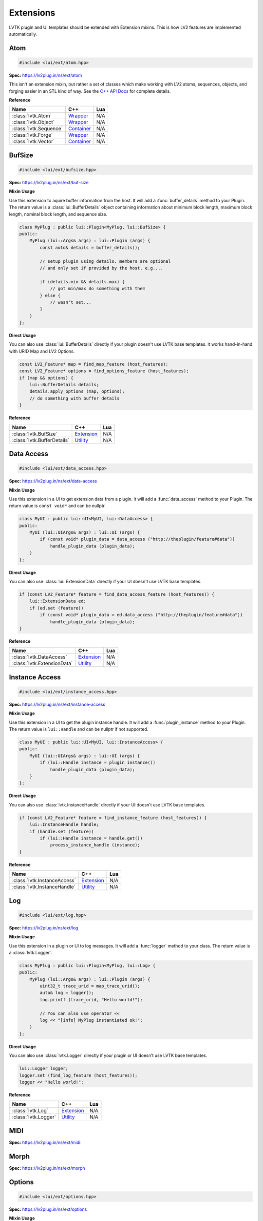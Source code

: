 ##########
Extensions
##########

LVTK plugin and UI templates should be extended with Extension mixins.  This
is how LV2 features are implemented automatically.

----
Atom
----
.. code-block:: cpp

   #include <lui/ext/atom.hpp>

**Spec:** `<https://lv2plug.in/ns/ext/atom>`__

This isn't an extension mixin, but rather a set of classes which make working
with LV2 atoms, sequences, objects, and forging easier in an STL kind of way.  
See the `C++ API Docs <api/group__atom.html>`_ for complete details.

**Reference**

.. list-table::
    :widths: auto
    :header-rows: 1
    :align: left

    * - Name
      - C++
      - Lua
    * - :class:`lvtk.Atom`
      - `Wrapper <api/structlui_1_1Atom.html>`__
      - N/A
    * - :class:`lvtk.Object`
      - `Wrapper <api/structlui_1_1Object.html>`__
      - N/A
    * - :class:`lvtk.Sequence`
      - `Container <api/structlui_1_1Sequence.html>`__
      - N/A
    * - :class:`lvtk.Forge`
      - `Wrapper <api/structlui_1_1Forge.html>`__
      - N/A
    * - :class:`lvtk.Vector`
      - `Container <api/structlui_1_1Vector.html>`__
      - N/A

-------
BufSize
-------
.. code-block:: cpp

    #include <lui/ext/bufsize.hpp>

**Spec:** `<https://lv2plug.in/ns/ext/buf-size>`__

**Mixin Usage**

Use this extension to aquire buffer information from the host. It will add a
:func:`buffer_details` method to your Plugin.  The return value is a 
:class:`lui::BufferDetails` object containing information about minimum
block length, maximum block length, nominal block length, and sequence size.

.. code-block:: cpp

    class MyPlug : public lui::Plugin<MyPlug, lui::BufSize> {
    public:
        MyPlug (lui::Args& args) : lui::Plugin (args) {
            const auto& details = buffer_details();

            // setup plugin using details. members are optional
            // and only set if provided by the host. e.g....

            if (details.min && details.max) {
                // got min/max do something with them
            } else {
                // wasn't set...
            }
        }
    };

**Direct Usage**

You can also use :class:`lui::BufferDetails` directly if your plugin doesn't
use LVTK base templates.  It works hand-in-hand with URID Map and LV2 Options.

.. code-block:: cpp

    const LV2_Feature* map = find_map_feature (host_features);
    const LV2_Feature* options = find_options_feature (host_features);
    if (map && options) {
        lui::BufferDetails details;
        details.apply_options (map, options);
        // do something with buffer details
    }

**Reference**

.. list-table::
    :widths: auto
    :header-rows: 1
    :align: left

    * - Name
      - C++
      - Lua
    * - :class:`lvtk.BufSize`
      - `Extension <api/structlui_1_1BufSize.html>`_
      - N/A
    * - :class:`lvtk.BufferDetails`
      - `Utility <api/structlui_1_1BufferDetails.html>`_
      - N/A

-----------
Data Access
-----------
.. code-block:: cpp

   #include <lui/ext/data_access.hpp>

**Spec:** `<https://lv2plug.in/ns/ext/data-access>`__

**Mixin Usage**

Use this extension in a UI to get extension data from a plugin. It will add a
:func:`data_access` method to your Plugin.  The return value is 
``const void*`` and can be nullptr.

.. code-block:: cpp

    class MyUI : public lui::UI<MyUI, lui::DataAccess> {
    public:
        MyUI (lui::UIArgs& args) : lui::UI (args) {
            if (const void* plugin_data = data_access ("http://theplugin/feature#data"))
                handle_plugin_data (plugin_data);
        }
    };

**Direct Usage**

You can also use :class:`lui::ExtensionData` directly if your UI doesn't
use LVTK base templates.

.. code-block:: cpp

    if (const LV2_Feature* feature = find_data_access_feature (host_features)) {
        lui::ExtensionData ed;
        if (ed.set (feature))
            if (const void* plugin_data = ed.data_access ("http://theplugin/feature#data"))
                handle_plugin_data (plugin_data);
    }

**Reference**

.. list-table::
    :widths: auto
    :header-rows: 1
    :align: left

    * - Name
      - C++
      - Lua
    * - :class:`lvtk.DataAccess`
      - `Extension <api/structlui_1_1DataAccess.html>`__
      - N/A
    * - :class:`lvtk.ExtensionData`
      - `Utility <api/structlui_1_1ExtensionData.html>`__
      - N/A

---------------
Instance Access
---------------
.. code-block:: cpp

   #include <lui/ext/instance_access.hpp>

**Spec:** `<https://lv2plug.in/ns/ext/instance-access>`__

**Mixin Usage**

Use this extension in a UI to get the plugin instance handle. It will add a
:func:`plugin_instance` method to your Plugin.  The return value is 
``lui::Handle`` and can be nullptr if not supported.

.. code-block:: cpp

    class MyUI : public lui::UI<MyUI, lui::InstanceAccess> {
    public:
        MyUI (lui::UIArgs& args) : lui::UI (args) {
            if (lui::Handle instance = plugin_instance())
                handle_plugin_data (plugin_data);
        }
    };

**Direct Usage**

You can also use :class:`lvtk.InstanceHandle` directly if your UI doesn't
use LVTK base templates.

.. code-block:: cpp

    if (const LV2_Feature* feature = find_instance_feature (host_features)) {
        lui::InstanceHandle handle;
        if (handle.set (feature))
            if (lui::Handle instance = handle.get())
                process_instance_handle (instance);
    }

**Reference**

.. list-table::
    :widths: auto
    :header-rows: 1
    :align: left

    * - Name
      - C++
      - Lua
    * - :class:`lvtk.InstanceAccess`
      - `Extension <api/structlui_1_1InstanceAccess.html>`__
      - N/A
    * - :class:`lvtk.InstanceHandle`
      - `Utility <api/structlui_1_1InstanceHandle.html>`__
      - N/A

---
Log
---
.. code-block:: cpp

   #include <lui/ext/log.hpp>

**Spec:** `<https://lv2plug.in/ns/ext/log>`__

**Mixin Usage**

Use this extension in a plugin or UI to log messages. It will add a
:func:`logger` method to your class.  The return value is a
:class:`lvtk.Logger`.

.. code-block:: cpp

    class MyPlug : public lui::Plugin<MyPlug, lui::Log> {
    public:
        MyPlug (lui::Args& args) : lui::Plugin (args) {
            uint32_t trace_urid = map_trace_urid();
            auto& log = logger();
            log.printf (trace_urid, "Hello world!");

            // You can also use operator << 
            log << "[info] MyPlug instantiated ok!";
        }
    };

**Direct Usage**

You can also use :class:`lvtk.Logger` directly if your plugin or UI doesn't
use LVTK base templates.

.. code-block:: cpp

    lui::Logger logger;
    logger.set (find_log_feature (host_features));
    logger << "Hello world!";

**Reference**

.. list-table::
    :widths: auto
    :header-rows: 1
    :align: left

    * - Name
      - C++
      - Lua
    * - :class:`lvtk.Log`
      - `Extension <api/structlui_1_1Log.html>`__
      - N/A
    * - :class:`lvtk.Logger`
      - `Utility <api/structlui_1_1Logger.html>`__
      - N/A

----
MIDI
----

**Spec:** `<https://lv2plug.in/ns/ext/midi>`__

-----
Morph
-----

**Spec:** `<https://lv2plug.in/ns/ext/morph>`__

-------
Options
-------
.. code-block:: cpp

   #include <lui/ext/options.hpp>

**Spec:** `<https://lv2plug.in/ns/ext/options>`__

**Mixin Usage**

Use this extension in a plugin or UI to utilize LV2 Options. It will add a
:func:`options` method to your class.  The return value is an array of option
:class:`lvtk.Option` pointers.

.. code-block:: cpp

    class MyPlug : public lui::Plugin<MyPlug, lui::Options> {
    public:
        MyPlug (lui::Args& args) : lui::Plugin (args) {
            lui::OptionArray opts (options());
            for (const auto& opt : opts) {
                // handle option
            }
        }
    };

**Reference**

.. list-table::
    :widths: auto
    :header-rows: 1
    :align: left

    * - Name
      - C++
      - Lua
    * - :class:`lvtk.Option`
      - `Alias <api/group__options.html>`__
      - N/A
    * - :class:`lvtk.OptionsContext`
      - `Alias <api/group__options.html>`__
      - N/A
    * - :class:`lvtk.OptionsStatus`
      - `Alias <api/group__options.html>`__
      - N/A
    * - :class:`lvtk.OptionsData`
      - `Feature Data <api/structlui_1_1OptionsData.html>`__
      - N/A
    * - :class:`lvtk.Options`
      - `Extension <api/structlui_1_1Options.html>`__
      - N/A
    * - :class:`lvtk.OptionArray`
      - `Utility <api/classlui_1_1OptionArray.html>`__
      - N/A

-----------
Port Groups
-----------

**Spec:** `<https://lv2plug.in/ns/ext/port-groups>`__

---------------
Port Properties
---------------

**Spec:** `<https://lv2plug.in/ns/ext/port-props>`__

-------
Presets
-------

**Spec:** `<https://lv2plug.in/ns/ext/presets>`__

-----------
Resize Port
-----------
.. code-block:: cpp

   #include <lui/ext/resize_port.hpp>

**Spec:** `<https://lv2plug.in/ns/ext/resize-port>`__

**Mixin Usage**

Use this extension in a plugin to deal with port resizing. It will add a
:func:`resize_port` method to your class.  The return value is an
``lvtk.ResizePortStatus``.  You must gracefully handle non sucess return
values.

.. code-block:: cpp

    class MyPlug : public lui::Plugin<MyPlug, lui::Options> {
    public:
        MyPlug (lui::Args& args) : lui::Plugin (args) {
            // initialization ....
        }

        void run (uint32_t nframes) {
            uint32_t port_that_needs_resized = 0;
            uint32_t new_port_size = 1024;
            auto err = resize_port (port_that_needs_resized, new_port_size);
            if (err != LV2_RESIZE_PORT_SUCCESS) {
                // could not handle resize. handle gracefully
            }
        }
    };

**Reference**

.. list-table::
    :widths: auto
    :header-rows: 1
    :align: left

    * - Name
      - C++
      - Lua
    * - :class:`lvtk.ResizePortStatus`
      - `Alias <api/group__resize__port.html>`__
      - N/A
    * - :class:`lvtk.ResizePort`
      - `Extension <api/structlui_1_1ResizePort.html>`__
      - N/A
    * - :class:`lvtk.PortResizer`
      - `Utility <api/structlui_1_1PortResizer.html>`__
      - N/A

-----
State
-----
.. code-block:: cpp

   #include <lui/ext/state.hpp>

**Spec:** `<https://lv2plug.in/ns/ext/state>`__

**Mixin Usage**

Use this extension in a plugin to implement LV2 State saving and restoring. 
It will add :func:`save` and :func:`restore` callbacks to your class.  The host
will call these when it wants to save or restore your plugin's state.

The return values are ``lvtk.StateStatus``.  You must correctly return the 
status depending on success or not. Each method uses either a :class:`lvtk.StateStore` 
or :class:`lvtk.StateRetrive` function object to read/write key/pairs.

.. code-block:: cpp

    class MyPlug : public lui::Plugin<MyPlug, lui::State, lui::URID> {
    public:
        MyPlug (lui::Args& args) : lui::Plugin (args) {
            custom_property_key = map_uri (custom_property_key_uri);
            string_type = map_uri (LV2_ATOM__String);
        }

        StateStatus save (StateStore& store, uint32_t flags, const FeatureList& features) {
            return store (custom_property_key, custom_value, strlen (custom_value) + 1, string_type, 0);
        }

        StateStatus restore (StateRetrieve& retrieve, uint32_t flags, const FeatureList& features) {
            size_t size = 0;
            uint32_t type = 0;
            uint32_t flags = 0;
            auto value_read = (const char*) retrieve (custom_property_key, &size, &type, &flags);
            return strcmp (value_read, custom_value) == 0 ? LV2_STATE_SUCCESS : LV2_STATE_ERR_BAD_TYPE;
        }

    private:
        static constexpr const char* custom_property_key_uri = "http://mycustom.dev#key";
        uint32_t custom_property_key {0};
        static constexpr const char* custom_value = "Hello save!";
        static constexpr const uint32_t custom_value_size = 11;
        uint32_t string_type {0};
    };

**Reference**

.. list-table::
    :widths: auto
    :header-rows: 1
    :align: left

    * - Name
      - C++
      - Lua
    * - :class:`lvtk.StateFlags`
      - `Alias <api/group__state.html>`__
      - N/A
    * - :class:`lvtk.StateStatus`
      - `Alias <api/group__state.html>`__
      - N/A
    * - :class:`lvtk.StateRetrieve`
      - `Function <api/structlui_1_1StateRetrieve.html>`__
      - N/A
    * - :class:`lvtk.StateStore`
      - `Function <api/structlui_1_1StateStore.html>`__
      - N/A
    * - :class:`lvtk.State`
      - `Extension <api/structlui_1_1State.html>`__
      - N/A

----
Time
----

**Spec:** `<https://lv2plug.in/ns/ext/time>`__

-----
Units
-----

**Spec:** `<https://lv2plug.in/ns/extensions/units>`__

----
URID
----
.. code-block:: cpp
    
    #include <lui/ext/urid.hpp>

**Spec:** `<https://lv2plug.in/ns/ext/urid>`__

**Mixin Usage**

Use this extension in a plugin or UI to map and unmap URIs. It will add a
:func:`map_uri` and :func:`unmap_urid` methods to your class.  The return
values are either a mapped URID uint, or an unmapped std::string.

.. code-block:: cpp

    class MyPlug : public lui::Plugin<MyPlug, lui::Options> {
    public:
        MyPlug (lui::Args& args) : lui::Plugin (args) {
            uint32_t a_urid = map_uri ("http://auri-to.com#map");
            std::clog << unmap_urid (a_urid);
        }
    };

**Reference**

.. list-table::
    :widths: auto
    :header-rows: 1
    :align: left

    * - Name
      - C++
      - Lua
    * - :class:`lvtk.Map`
      - `FeatureData <api/structlui_1_1Map.html>`__
      - N/A
    * - :class:`lvtk.Unmap`
      - `FeatureData <api/structlui_1_1Unmap.html>`__
      - N/A
    * - :class:`lvtk.URID`
      - `Extension <api/structlui_1_1URID.html>`__
      - N/A
    * - :class:`lvtk.Symbols`
      - `Utility <api/classlui_1_1Symbols.html>`__
      - N/A

------
Worker
------
.. code-block:: cpp

   #include <lui/ext/worker.hpp>

**Spec:** `<https://lv2plug.in/ns/ext/worker>`__

**Mixin Usage**

Use this extension in a plugin to implment LV2 Worker. It will add a
:func:`schedule_work` method to your class. Callbacks :func:`work`,
:func:`work_response`, :func:`end_run` will be called by the host according
to LV2 Worker specifications.  The return values are ``lvtk.WorkStatus``
values.

.. code-block:: cpp

    class WorkHorse : public lui::Plugin<WorkHorse, lui::Worker> {
    public:
        WorkHorse (const lui::Args& args) : lui::Plugin (args) {}

        void run (uint32_t nframes) {
            // Offload some non-realtime work.
            // This just writes a string which isn't that useful except 
            // for example
            schedule_work ("workmsg", strlen("workmsg") + 1);
        }

        WorkerStatus work (WorkerRespond &respond, uint32_t size, const void* data) {
            // The host has recieved your request and is calling work in another thread.
            // Send a response back to the audio thread.
            return respond (strlen("work_ack") + 1, "work_ack");
        }

        WorkerStatus work_response (uint32_t size, const void* body) {
            // handle responses sent in @c work
            // A real plugin would probably not just be logging a string body....
            std::clog << (const char*)body << std::endl;
            return LV2_WORKER_SUCCESS;
        }

        WorkerStatus end_run() {
            // optional: do anything needed at the end of the run cycle
            // Work responses have been handled, no perform any end_run
            // activies here (audio thread)
        }
    };

**Reference**

.. list-table::
    :widths: auto
    :header-rows: 1
    :align: left

    * - Name
      - C++
      - Lua
    * - :class:`lvtk.WorkerStatus`
      - `Alias <api/group__worker.html>`__
      - N/A
    * - :class:`lvtk.WorkerRespond`
      - `Function <api/structlui_1_1WorkerRespond.html>`__
      - N/A
    * - :class:`lvtk.Worker`
      - `Extension <api/structlui_1_1Worker.html>`__
      - N/A

----
UI
----

UI specific extensions work the same as Plugin extensions.  There are a 
handful of them and are all under the same `UI` specification.

**Spec:** `<https://lv2plug.in/ns/extensions/ui>`__

----
Idle
----
.. code-block:: cpp
    
    #include <lui/ext/idle.hpp>

**Mixin Usage**

Adds :func:`idle()` callback to your UI class. Called repeatedly by the host 
to drive your UI.  Return non-zero to stop receiving callbacks.

.. code-block:: cpp

    class MyUI : public lui::UI<MyUI, lui::Idle> {
    public:
        MyUI (const lui::UIArgs& args) : lui::UI (args) {
        }

         int idle() {
            // drive the event loop.
            return 0; // keep going!
        }
    };

**Reference**

.. list-table::
    :widths: auto
    :header-rows: 1
    :align: left

    * - Name
      - C++
      - Lua
    * - :class:`lvtk.Idle`
      - `Extension <api/structlui_1_1Idle.html>`__
      - N/A

------
Parent
------
.. code-block:: cpp
    
    #include <lui/ext/parent.hpp>

Adds a :func:`parent` function object to use. It returns the parent widget, 
or nullptr if not provided.
It is a function object and also has a bool() operator, so....

.. code-block:: cpp

    class MyUI : public lui::UI<MyUI, lui::Parent> {
    public:
        MyUI (const lui::UIArgs& args) : lui::UI (args) {
            // ... Inside your UI's constructor ....

            if (parent) {
                auto* widget = reinterpret_cast<WidgetType*> (parent())
                // do something with the parent widget, WidgetType* above
                // would be an object of whatever toolkit you're using.
            }
        }
    };

**Reference**

.. list-table::
    :widths: auto
    :header-rows: 1
    :align: left

    * - Name
      - C++
      - Lua
    * - :class:`lvtk.Parent`
      - `Extension <api/structlui_1_1Parent.html>`__
      - N/A

--------
Port Map
--------
.. code-block:: cpp
    
    #include <lui/ext/port_map.hpp>

**Mixin Usage**

Adds a :func:`port_index` method to your UI.  Call it to get a port's index
from it's symbol.

.. code-block:: cpp

    class MyUI : public lui::UI<MyUI, lui::PortMap> {
    public:
        MyUI (const lui::UIArgs& args) : lui::UI (args) {
            auto audio_port_1_index = port_map ("audio_01");
            // use the index how you see fit.
        }

        void port_event (uint32_t port, uint32_t size, uint32_t format, const void* data) {
            // handle port notifications.
        }

        void cleanup() {
            unsubscribe (port_index, protocol, unsubscribe_features);
        }

**Reference**

.. list-table::
    :widths: auto
    :header-rows: 1
    :align: left

    * - Name
      - C++
      - Lua
    * - :class:`lvtk.PortMap`
      - `Extension <api/structlui_1_1PortMap.html>`__
      - N/A

--------------
Port Subscribe
--------------
.. code-block:: cpp
    
    #include <lui/ext/port_subscribe.hpp>

**Mixin Usage**

Adds :func:`subscribe` and :func:`unsubscribe` methods to your UI.  Call them
to start or stop receiving notifications about ports in ``port_event``.

.. code-block:: cpp

    class MyUI : public lui::UI<MyUI, lui::PortSubscribe> {
    public:
        MyUI (const lui::UIArgs& args) : lui::UI (args) {
            subscribe (port_index, protocol, subscribe_features);
        }

        void port_event (uint32_t port, uint32_t size, uint32_t format, const void* data) {
            // handle port notifications.
        }

        void cleanup() {
            unsubscribe (port_index, protocol, unsubscribe_features);
        }

**Reference**

.. list-table::
    :widths: auto
    :header-rows: 1
    :align: left

    * - Name
      - C++
      - Lua
    * - :class:`lvtk.PortSubscribe`
      - `Extension <api/structlui_1_1PortSubscribe.html>`__
      - N/A

----
Show
----
.. code-block:: cpp
    
    #include <lui/ext/show.hpp>

**Mixin Usage**

Adds :func:`show` and :func:`hide` callbacks to your UI.  It inherrits from
:class:`lvtk.Idle` so don't use Idle & Show together.... just use :class:`lvtk.Show`

.. code-block:: cpp

    class MyUI : public lui::UI<MyUI, lui::Show> {
    public:
        MyUI (const lui::UIArgs& args) : lui::UI (args) {}

        int show() {
            // host is requesting you show your GUI
        }

        int hide() {
            // host is requesting you hide your GUI
        }

**Reference**

.. list-table::
    :widths: auto
    :header-rows: 1
    :align: left

    * - Name
      - C++
      - Lua
    * - :class:`lvtk.Show`
      - `Extension <api/structlui_1_1Show.html>`__
      - N/A

-----
Touch
-----
.. code-block:: cpp
    
    #include <lui/ext/touch.hpp>

**Mixin Usage**

Adds a :func:`touch()` method to your UI class.  Use it to notify the host 
about gesture changes.

.. code-block:: cpp

    class MyUI : public lui::UI<MyUI, lui::Touch> {
    public:
        MyUI (const lui::UIArgs& args) : lui::UI (args) {
        }

        void send_gesture_change() {
            auto port_index = 0;
            auto grabbed = check_grabbed();
            touch (port_index, grabbed);
        }
    };

**Reference**

.. list-table::
    :widths: auto
    :header-rows: 1
    :align: left

    * - Name
      - C++
      - Lua
    * - :class:`lvtk.Touch`
      - `Extension <api/structlui_1_1Touch.html>`__
      - N/A
